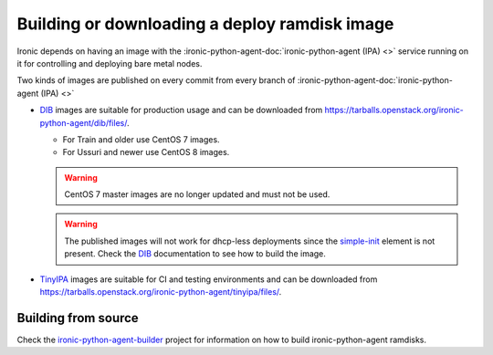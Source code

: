 .. _deploy-ramdisk:

Building or downloading a deploy ramdisk image
==============================================

Ironic depends on having an image with the
:ironic-python-agent-doc:`ironic-python-agent (IPA) <>`
service running on it for controlling and deploying bare metal nodes.

Two kinds of images are published on every commit from every branch of
:ironic-python-agent-doc:`ironic-python-agent (IPA) <>`

* DIB_ images are suitable for production usage and can be downloaded from
  https://tarballs.openstack.org/ironic-python-agent/dib/files/.

  * For Train and older use CentOS 7 images.
  * For Ussuri and newer use CentOS 8 images.

  .. warning:: CentOS 7 master images are no longer updated and must not be
               used.

  .. warning:: The published images will not work for dhcp-less deployments
               since the simple-init_ element is not present. Check the DIB_
               documentation to see how to build the image.

* TinyIPA_ images are suitable for CI and testing environments and can be
  downloaded from
  https://tarballs.openstack.org/ironic-python-agent/tinyipa/files/.

Building from source
--------------------

Check the ironic-python-agent-builder_ project for information on how to build
ironic-python-agent ramdisks.

.. _DIB: https://docs.openstack.org/ironic-python-agent-builder/latest/admin/dib.html
.. _TinyIPA: https://docs.openstack.org/ironic-python-agent-builder/latest/admin/tinyipa.html
.. _ironic-python-agent-builder: https://docs.openstack.org/ironic-python-agent-builder/latest/
.. _simple-init: https://docs.openstack.org/diskimage-builder/latest/elements/simple-init/README.html
